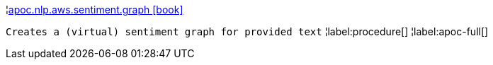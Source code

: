 ¦xref::overview/apoc.nlp.aws.sentiment/apoc.nlp.aws.sentiment.graph.adoc[apoc.nlp.aws.sentiment.graph icon:book[]] +

`Creates a (virtual) sentiment graph for provided text`
¦label:procedure[]
¦label:apoc-full[]
